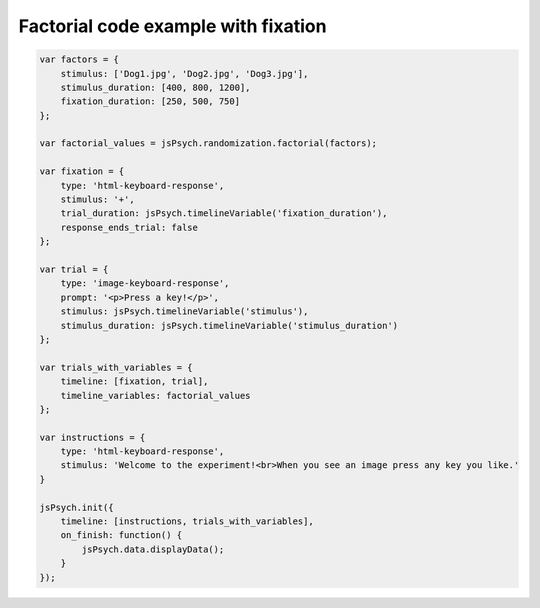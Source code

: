 .. _factorial_with_fixation:

Factorial code example with fixation
====================================

.. code:: javascript

    var factors = {
        stimulus: ['Dog1.jpg', 'Dog2.jpg', 'Dog3.jpg'],
        stimulus_duration: [400, 800, 1200],
        fixation_duration: [250, 500, 750]
    };

    var factorial_values = jsPsych.randomization.factorial(factors);

    var fixation = {
        type: 'html-keyboard-response',
        stimulus: '+',
        trial_duration: jsPsych.timelineVariable('fixation_duration'),
        response_ends_trial: false
    };

    var trial = {
        type: 'image-keyboard-response',
        prompt: '<p>Press a key!</p>',
        stimulus: jsPsych.timelineVariable('stimulus'),
        stimulus_duration: jsPsych.timelineVariable('stimulus_duration')
    };

    var trials_with_variables = {
        timeline: [fixation, trial],
        timeline_variables: factorial_values
    };

    var instructions = {
        type: 'html-keyboard-response',
        stimulus: 'Welcome to the experiment!<br>When you see an image press any key you like.'
    }

    jsPsych.init({
        timeline: [instructions, trials_with_variables],
        on_finish: function() {
            jsPsych.data.displayData();
        }
    });
